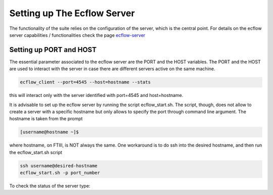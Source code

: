 ****************************
Setting up The Ecflow Server
****************************

The functionality of the suite relies on the configuration of the server, which is the central
point. For details on the ecflow server capabilities / functionalities check the page `ecflow-server <https://ecflow.readthedocs.io/en/5.14.0/glossary.html#term-ecflow_server>`_

Setting up PORT and HOST
^^^^^^^^^^^^^^^^^^^^^^^^

The essential parameter associated to the ecflow server are the PORT and the HOST variables. The PORT and the HOST
are used to interact with the server in case there are different servers active on the same machine. 

.. code-block:: bash

   ecflow_client --port=4545 --host=hostname --stats

this will interact only with the server identified with port=4545 and host=hostname. 

It is advisable to set up the ecflow server by running the script ecflow_start.sh. The script, though, does 
not allow to create a server with a specific hostname but only allows to specify the port through command line
argument. The hostname is taken from the prompt

.. code-block:: bash

   [username@hostname ~]$ 

where hostname, on FTIII, is NOT always the same. One workaround is to do ssh into the desired hostname, and then
run the ecflow_start.sh script

.. code-block:: bash

   ssh username@desired-hostname
   ecflow_start.sh -p port_number

To check the status of the server type:

.. code-block:: bash

   

